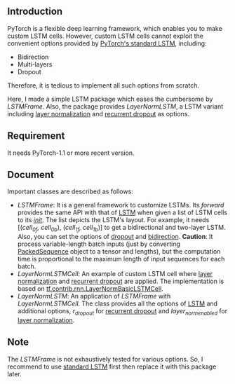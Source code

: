 
** Introduction
   PyTorch is a flexible deep learning framework, which enables you to make custom LSTM cells. However, custom LSTM cells cannot exploit the convenient options provided by [[https://pytorch.org/docs/1.1.0/nn.html#torch.nn.LSTM][PyTorch's standard LSTM]], including:
   - Bidirection
   - Multi-layers
   - Dropout
   Therefore, it is tedious to implement all such options from scratch.

   Here, I made a simple LSTM package which eases the cumbersome by /LSTMFrame/. Also, the package provides /LayerNormLSTM/, a LSTM variant including [[https://arxiv.org/pdf/1607.06450.pdf][layer normalization]] and [[https://arxiv.org/pdf/1603.05118.pdf][recurrent dropout]] as options.

** Requirement
   It needs PyTorch-1.1 or more recent version.

** Document
   Important classes are described as follows:
   - /LSTMFrame/: It is a general framework to customize LSTMs. Its /forward/ provides the same API with that of [[https://pytorch.org/docs/1.1.0/nn.html#torch.nn.LSTM][LSTM]] when given a list of LSTM cells to its /__init__/. The list depicts the LSTM's layout. For example, it needs [(/cell_0f, cell_0b/), (/cell_1f, cell_1b/)] to get a bidirectional and two-layer LSTM.  Also, you can set the options of _dropout_ and _bidirection_.
     *Caution*: It process variable-length batch inputs (just by converting [[https://pytorch.org/docs/stable/nn.html#torch.nn.utils.rnn.PackedSequence][PackedSequence]] object to a tensor and lengths), but the computation time is proportional to the maximum length of input sequences for each batch.
   - /LayerNormLSTMCell/: An example of custom LSTM cell where [[https://arxiv.org/pdf/1607.06450.pdf][layer normalization]] and [[https://arxiv.org/pdf/1603.05118.pdf][recurrent dropout]] are applied. The implementation is based on [[https://www.tensorflow.org/api_docs/python/tf/contrib/rnn/LayerNormBasicLSTMCell][tf.contrib.rnn.LayerNormBasicLSTMCell]].
   - /LayerNormLSTM/: An application of /LSTMFrame/ with /LayerNormLSTMCell/. The class provides all the options of [[https://pytorch.org/docs/1.1.0/nn.html#torch.nn.LSTM][LSTM]] and additional options, /r_dropout/ for [[https://arxiv.org/pdf/1603.05118.pdf][recurrent dropout]] and /layer_norm_enabled/ for [[https://arxiv.org/pdf/1607.06450.pdf][layer normalization]].

** Note
   The /LSTMFrame/ is not exhaustively tested for various options. So, I recommend to use [[https://pytorch.org/docs/1.1.0/nn.html#torch.nn.LSTM][standard LSTM]] first then replace it with this package later.
